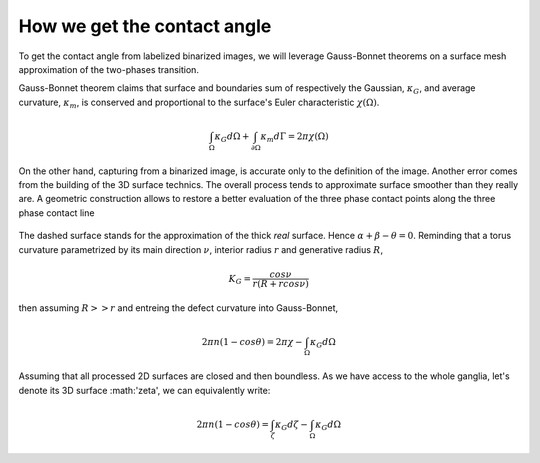 .. _model:

How we get the contact angle
===============================

To get the contact angle from labelized binarized images, we will leverage Gauss-Bonnet theorems
on a surface mesh approximation of the two-phases transition.

Gauss-Bonnet theorem claims that surface and boundaries sum of respectively the Gaussian, :math:`\kappa_G`, and average
curvature, :math:`\kappa_m`, is conserved and proportional to the surface's Euler characteristic :math:`\chi(\Omega)`.

.. math::

    \int_{\Omega} \kappa_G d\Omega + \int_{\partial \Omega} \kappa_m d\Gamma = 2 \pi \chi(\Omega)

On the other hand, capturing from a binarized image, is accurate only to the definition of the image.
Another error comes from the building of the 3D surface technics. The overall process tends to approximate
surface smoother than they really are. A geometric construction allows to restore a better evaluation of
the three phase contact points along the three phase contact line

.. figure:: ../assets/trigo.png
    :scale: 50 %

The dashed surface stands for the approximation of the thick *real* surface. Hence :math:`\alpha + \beta - \theta = 0`.
Reminding that a torus curvature parametrized by its main direction :math:`\nu`, interior radius :math:`r` and generative radius :math:`R`,

.. math::

    K_G = \frac{cos \nu}{r(R + r cos \nu)}

then assuming :math:`R>>r` and entreing the defect curvature into Gauss-Bonnet,

.. math::

    2 \pi n (1-cos \theta) = 2 \pi \chi - \int_{\Omega} \kappa_G d\Omega

Assuming that all processed 2D surfaces are closed and then boundless. As we have access to the whole ganglia, let's denote its 3D surface :math:'\zeta',
we can equivalently write:

.. math::

    2 \pi n (1-cos \theta) = \int_{\zeta} \kappa_G d\zeta - \int_{\Omega} \kappa_G d\Omega
